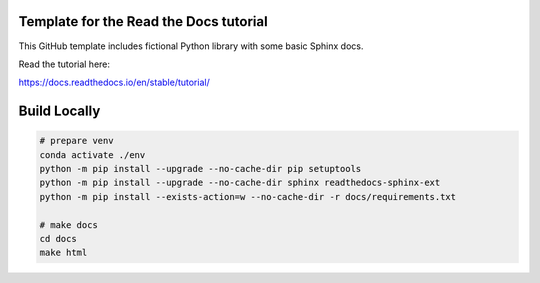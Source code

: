 Template for the Read the Docs tutorial
=======================================

This GitHub template includes fictional Python library
with some basic Sphinx docs.

Read the tutorial here:

https://docs.readthedocs.io/en/stable/tutorial/

Build Locally
=============

.. code-block:: console

    # prepare venv
    conda activate ./env
    python -m pip install --upgrade --no-cache-dir pip setuptools
    python -m pip install --upgrade --no-cache-dir sphinx readthedocs-sphinx-ext
    python -m pip install --exists-action=w --no-cache-dir -r docs/requirements.txt

    # make docs
    cd docs
    make html
